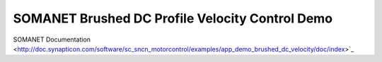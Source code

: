 SOMANET Brushed DC Profile Velocity Control Demo
====================================================

SOMANET Documentation <http://doc.synapticon.com/software/sc_sncn_motorcontrol/examples/app_demo_brushed_dc_velocity/doc/index>`_
